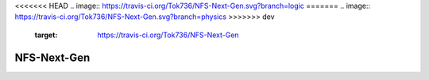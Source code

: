 <<<<<<< HEAD
.. image:: https://travis-ci.org/Tok736/NFS-Next-Gen.svg?branch=logic
=======
.. image:: https://travis-ci.org/Tok736/NFS-Next-Gen.svg?branch=physics
>>>>>>> dev
    :target: https://travis-ci.org/Tok736/NFS-Next-Gen
NFS-Next-Gen
=============================
